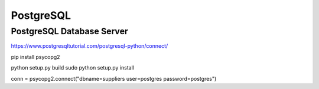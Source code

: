 PostgreSQL
==========

PostgreSQL Database Server
---------------------------

https://www.postgresqltutorial.com/postgresql-python/connect/

pip install psycopg2

python setup.py build
sudo python setup.py install

conn = psycopg2.connect("dbname=suppliers user=postgres password=postgres")

